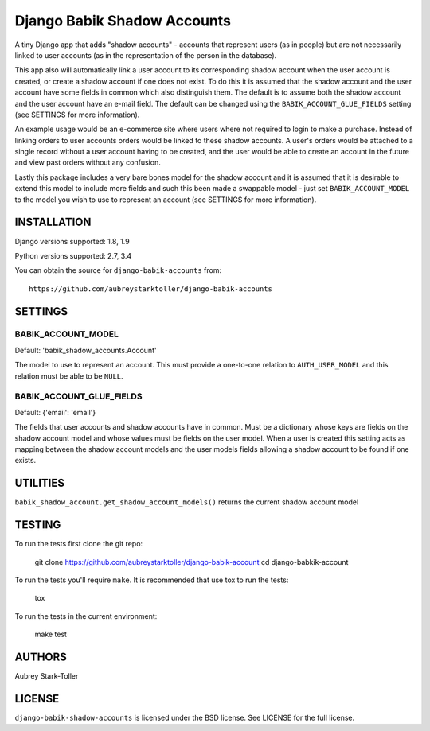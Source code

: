 ============================
Django Babik Shadow Accounts
============================

A tiny Django app that adds "shadow accounts" - accounts that represent users
(as in people) but are not necessarily linked to user accounts (as in the
representation of the person in the database).

This app also will automatically link a user account to its corresponding
shadow account when the user account is created, or create a shadow account
if one does not exist. To do this it is assumed that the shadow account and
the user account have some fields in common which also distinguish them. The
default is to assume both the shadow account and the user account have an
e-mail field. The default can be changed using the
``BABIK_ACCOUNT_GLUE_FIELDS`` setting (see SETTINGS for more information).

An example usage would be an e-commerce site where users where not required
to login to make a purchase. Instead of linking orders to user accounts
orders would be linked to these shadow accounts. A user's orders would be
attached to a single record without a user account having to be created, and
the user would be able to create an account in the future and view past orders
without any confusion.

Lastly this package includes a very bare bones model for the shadow account
and it is assumed that it is desirable to extend this model to include more
fields and such this been made a swappable model - just set
``BABIK_ACCOUNT_MODEL`` to the model you wish to use to represent an account
(see SETTINGS for more information).

INSTALLATION
============

Django versions supported: 1.8, 1.9

Python versions supported: 2.7, 3.4

You can obtain the source for ``django-babik-accounts`` from:

::

    https://github.com/aubreystarktoller/django-babik-accounts

SETTINGS
========

BABIK_ACCOUNT_MODEL
-------------------
Default: 'babik_shadow_accounts.Account'

The model to use to represent an account. This must provide a one-to-one
relation to ``AUTH_USER_MODEL`` and this relation must be able to be ``NULL``.

BABIK_ACCOUNT_GLUE_FIELDS
-------------------------
Default: {'email': 'email'}

The fields that user accounts and shadow accounts have in common. Must be a
dictionary whose keys are fields on the shadow account model and whose
values must be fields on the user model. When a user is created this setting
acts as mapping between the shadow account models and the user models fields
allowing a shadow account to be found if one exists.

UTILITIES
========

``babik_shadow_account.get_shadow_account_models()`` returns the current
shadow account model

TESTING
=======

To run the tests first clone the git repo:

    git clone https://github.com/aubreystarktoller/django-babik-account
    cd django-babkik-account
  
To run the tests you'll require ``make``. It is recommended that use tox to run
the tests:
    
    tox

To run the tests in the current environment:

    make test


AUTHORS
=======
Aubrey Stark-Toller

LICENSE
=======
``django-babik-shadow-accounts`` is licensed under the BSD license. See
LICENSE for the full license.
